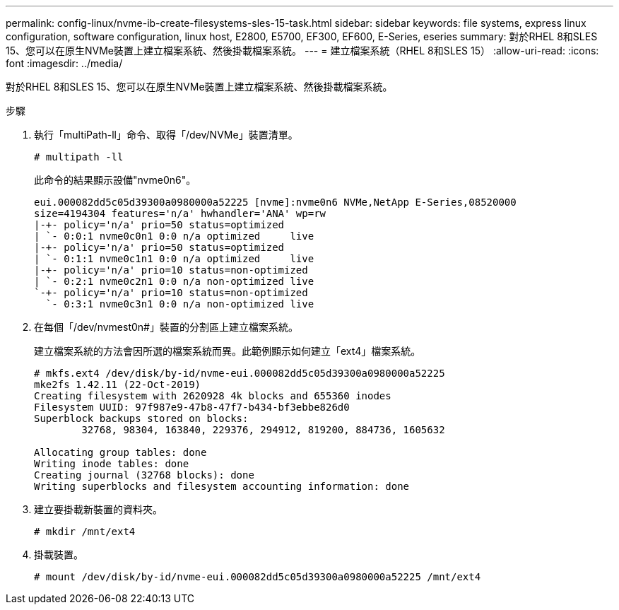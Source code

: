 ---
permalink: config-linux/nvme-ib-create-filesystems-sles-15-task.html 
sidebar: sidebar 
keywords: file systems, express linux configuration, software configuration, linux host, E2800, E5700, EF300, EF600, E-Series, eseries 
summary: 對於RHEL 8和SLES 15、您可以在原生NVMe裝置上建立檔案系統、然後掛載檔案系統。 
---
= 建立檔案系統（RHEL 8和SLES 15）
:allow-uri-read: 
:icons: font
:imagesdir: ../media/


[role="lead"]
對於RHEL 8和SLES 15、您可以在原生NVMe裝置上建立檔案系統、然後掛載檔案系統。

.步驟
. 執行「multiPath-ll」命令、取得「/dev/NVMe」裝置清單。
+
[listing]
----
# multipath -ll
----
+
此命令的結果顯示設備"nvme0n6"。

+
[listing]
----
eui.000082dd5c05d39300a0980000a52225 [nvme]:nvme0n6 NVMe,NetApp E-Series,08520000
size=4194304 features='n/a' hwhandler='ANA' wp=rw
|-+- policy='n/a' prio=50 status=optimized
| `- 0:0:1 nvme0c0n1 0:0 n/a optimized     live
|-+- policy='n/a' prio=50 status=optimized
| `- 0:1:1 nvme0c1n1 0:0 n/a optimized     live
|-+- policy='n/a' prio=10 status=non-optimized
| `- 0:2:1 nvme0c2n1 0:0 n/a non-optimized live
`-+- policy='n/a' prio=10 status=non-optimized
  `- 0:3:1 nvme0c3n1 0:0 n/a non-optimized live
----
. 在每個「/dev/nvmest0n#」裝置的分割區上建立檔案系統。
+
建立檔案系統的方法會因所選的檔案系統而異。此範例顯示如何建立「ext4」檔案系統。

+
[listing]
----
# mkfs.ext4 /dev/disk/by-id/nvme-eui.000082dd5c05d39300a0980000a52225
mke2fs 1.42.11 (22-Oct-2019)
Creating filesystem with 2620928 4k blocks and 655360 inodes
Filesystem UUID: 97f987e9-47b8-47f7-b434-bf3ebbe826d0
Superblock backups stored on blocks:
        32768, 98304, 163840, 229376, 294912, 819200, 884736, 1605632

Allocating group tables: done
Writing inode tables: done
Creating journal (32768 blocks): done
Writing superblocks and filesystem accounting information: done
----
. 建立要掛載新裝置的資料夾。
+
[listing]
----
# mkdir /mnt/ext4
----
. 掛載裝置。
+
[listing]
----
# mount /dev/disk/by-id/nvme-eui.000082dd5c05d39300a0980000a52225 /mnt/ext4
----

